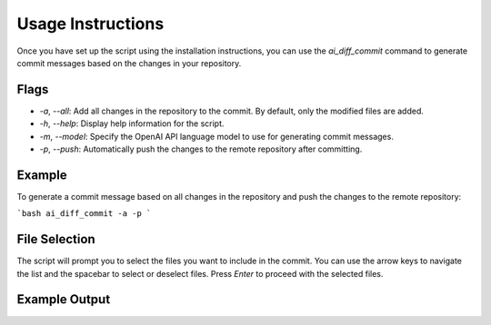 Usage Instructions
==================

Once you have set up the script using the installation instructions, you can use the `ai_diff_commit` command to generate commit messages based on the changes in your repository.

Flags
-----

- `-a`, `--all`: Add all changes in the repository to the commit. By default, only the modified files are added.
- `-h`, `--help`: Display help information for the script.
- `-m`, `--model`: Specify the OpenAI API language model to use for generating commit messages.
- `-p`, `--push`: Automatically push the changes to the remote repository after committing.

Example
-------

To generate a commit message based on all changes in the repository and push the changes to the remote repository:

```bash
ai_diff_commit -a -p
```

File Selection
--------------

The script will prompt you to select the files you want to include in the commit. You can use the arrow keys to navigate the list and the spacebar to select or deselect files. Press `Enter` to proceed with the selected files.

.. image:: ../lib/screenshots/file_selection.png

Example Output
--------------

.. image:: ../lib/screenshots/output.png